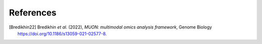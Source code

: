 References
----------

.. [Bredikhin22]
   Bredikhin *et al.* (2022),
   *MUON: multimodal omics analysis framework*,
   Genome Biology https://doi.org/10.1186/s13059-021-02577-8.